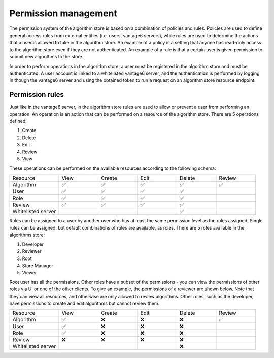 Permission management
---------------------

The permission system of the algorithm store is based on a combination of policies and rules.
Policies are used to define general access rules from external entities (i.e. users, vantage6 servers),
while rules are used to determine the actions that a user is allowed to take in the algorithm store.
An example of a policy is a setting that anyone has read-only access to the algorithm store
even if they are not authenticated. An example of a rule is that a certain user is given permission
to submit new algorithms to the store.

In order to perform operations in the algorithm store, a user must be registered in the
algorithm store and must be authenticated.
A user account is linked to a whitelisted vantage6 server, and the authentication is performed
by logging in though the vantage6 server and using the obtained token to run a request on
an algorithm store resource endpoint.

Permission rules
~~~~~~~~~~~~~~~~

Just like in the vantage6 server, in the algorithm store rules are used to allow
or prevent a user from performing an operation.
An operation is an action that can be performed on a resource of the algorithm store.
There are 5 operations defined:

#. Create
#. Delete
#. Edit
#. Review
#. View

These operations can be performed on the available resources according to the following schema:

.. .. figure:: /images/rules-algo-store-overview.png
..    :alt: Rule overview
..    :align: center
.. |


.. list-table::
   :name: rules-algo-store
   :widths: 20 16 16 16 16 16

   * - Resource
     - View
     - Create
     - Edit
     - Delete
     - Review
   * - Algorithm
     - ✅
     - ✅
     - ✅
     - ✅
     - ✅
   * - User
     - ✅
     - ✅
     - ✅
     - ✅
     -
   * - Role
     - ✅
     - ✅
     - ✅
     - ✅
     -
   * - Review
     - ✅
     - ✅
     - ✅
     - ✅
     -
   * - Whitelisted server
     -
     -
     -
     - ✅
     -

Rules can be assigned to a user by another user who has at least the same permission level
as the rules assigned. Single rules can be assigned, but default combinations of rules are available,
as roles. There are 5 roles available in the algorithms store:

#. Developer
#. Reviewer
#. Root
#. Store Manager
#. Viewer

Root user has all the permissions. Other roles have a subset of the permissions - you
can view the permissions of other roles via UI or one of the other clients. To give an
example, the permissions of a reviewer are shown below. Note that they can view all
resources, and otherwise are only allowed to review algorithms. Other roles, such as
the developer, have permissions to create and edit algorithms but cannot review them.

.. list-table::
   :name: rules-algo-store-reviewer
   :widths: 20 16 16 16 16 16

   * - Resource
     - View
     - Create
     - Edit
     - Delete
     - Review
   * - Algorithm
     - ✅
     - ❌
     - ❌
     - ❌
     - ✅
   * - User
     - ✅
     - ❌
     - ❌
     - ❌
     -
   * - Role
     - ✅
     - ❌
     - ❌
     - ❌
     -
   * - Review
     - ❌
     - ❌
     - ❌
     - ❌
     -
   * - Whitelisted server
     -
     -
     -
     - ❌
     -